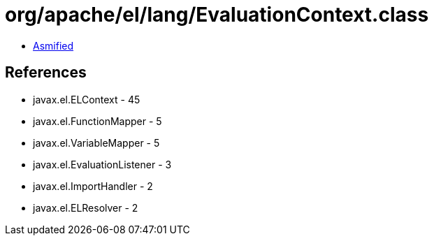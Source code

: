 = org/apache/el/lang/EvaluationContext.class

 - link:EvaluationContext-asmified.java[Asmified]

== References

 - javax.el.ELContext - 45
 - javax.el.FunctionMapper - 5
 - javax.el.VariableMapper - 5
 - javax.el.EvaluationListener - 3
 - javax.el.ImportHandler - 2
 - javax.el.ELResolver - 2
